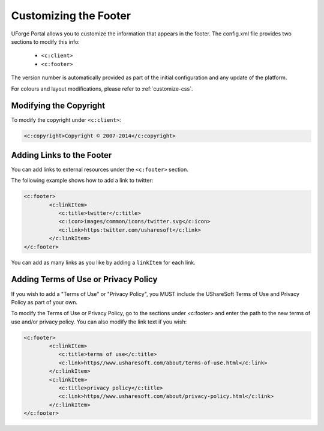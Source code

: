 .. Copyright 2017 FUJITSU LIMITED

.. _custo-footer:

Customizing the Footer
----------------------

UForge Portal allows you to customize the information that appears in the footer. The config.xml file provides two sections to modify this info:

	* ``<c:client>``
	* ``<c:footer>``


The version number is automatically provided as part of the initial configuration and any update of the platform.

For colours and layout modifications, please refer to :ref:`customize-css`.


Modifying the Copyright
~~~~~~~~~~~~~~~~~~~~~~~

To modify the copyright under ``<c:client>``:

.. code-block:: xml

	<c:copyright>Copyright © 2007-2014</c:copyright>

Adding Links to the Footer
~~~~~~~~~~~~~~~~~~~~~~~~~~

You can add links to external resources under the ``<c:footer>`` section.

The following example shows how to add a link to twitter:

.. code-block:: xml 

	<c:footer>
		<c:linkItem>
	           <c:title>twitter</c:title>
	           <c:icon>images/common/icons/twitter.svg</c:icon>
	           <c:link>https:twitter.com/usharesoft</c:link>
		</c:linkItem>
	</c:footer>

You can add as many links as you like by adding a ``linkItem`` for each link.


Adding Terms of Use or Privacy Policy
~~~~~~~~~~~~~~~~~~~~~~~~~~~~~~~~~~~~~

If you wish to add a "Terms of Use" or "Privacy Policy", you MUST include the UShareSoft Terms of Use and Privacy Policy as part of your own. 

To modify the Terms of Use or Privacy Policy, go to the sections under <c:footer> and enter the path to the new terms of use and/or privacy policy. You can also modify the link text if you wish:

.. code-block:: xml 

	<c:footer>
		<c:linkItem>
	           <c:title>terms of use</c:title>
	           <c:link>https//www.usharesoft.com/about/terms-of-use.html</c:link>
		</c:linkItem>
		<c:linkItem>
	           <c:title>privacy policy</c:title>
	           <c:link>https//www.usharesoft.com/about/privacy-policy.html</c:link>
		</c:linkItem>
	</c:footer>

